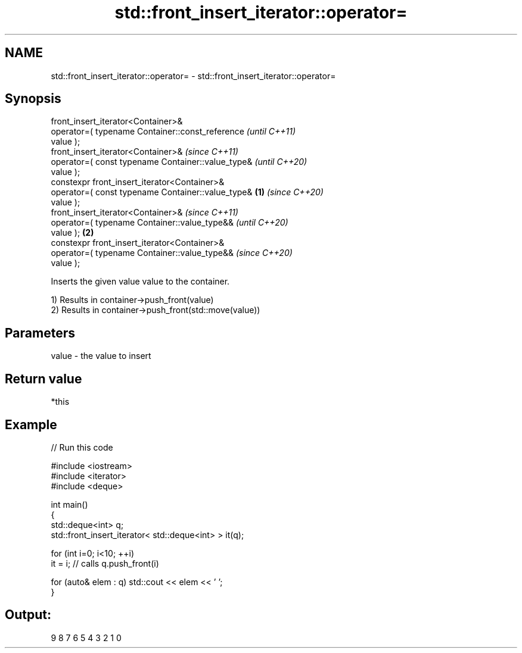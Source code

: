 .TH std::front_insert_iterator::operator= 3 "2022.07.31" "http://cppreference.com" "C++ Standard Libary"
.SH NAME
std::front_insert_iterator::operator= \- std::front_insert_iterator::operator=

.SH Synopsis
   front_insert_iterator<Container>&
   operator=( typename Container::const_reference           \fI(until C++11)\fP
   value );
   front_insert_iterator<Container>&                        \fI(since C++11)\fP
   operator=( const typename Container::value_type&         \fI(until C++20)\fP
   value );
   constexpr front_insert_iterator<Container>&
   operator=( const typename Container::value_type& \fB(1)\fP     \fI(since C++20)\fP
   value );
   front_insert_iterator<Container>&                                      \fI(since C++11)\fP
   operator=( typename Container::value_type&&                            \fI(until C++20)\fP
   value );                                             \fB(2)\fP
   constexpr front_insert_iterator<Container>&
   operator=( typename Container::value_type&&                            \fI(since C++20)\fP
   value );

   Inserts the given value value to the container.

   1) Results in container->push_front(value)
   2) Results in container->push_front(std::move(value))

.SH Parameters

   value - the value to insert

.SH Return value

   *this

.SH Example


// Run this code

 #include <iostream>
 #include <iterator>
 #include <deque>

 int main()
 {
     std::deque<int> q;
     std::front_insert_iterator< std::deque<int> > it(q);

     for (int i=0; i<10; ++i)
         it = i; // calls q.push_front(i)

     for (auto& elem : q) std::cout << elem << ' ';
 }

.SH Output:

 9 8 7 6 5 4 3 2 1 0
